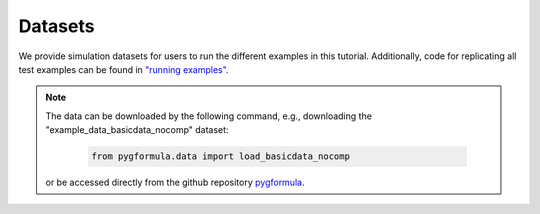 Datasets
'''''''''''''''''''

We provide simulation datasets for users to run the different examples in this tutorial.
Additionally, code for replicating all test examples can be found in `"running examples" <https://github.com/CausalInference/pygformula/tree/main/running_examples>`_.


.. note::

   The data can be downloaded by the following command, e.g., downloading the "example_data_basicdata_nocomp" dataset:

     .. code-block::

       from pygformula.data import load_basicdata_nocomp

   or be accessed directly from the github repository `pygformula <https://github.com/CausalInference/pygformula/tree/main/datasets>`_.
